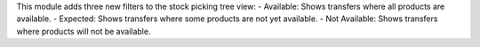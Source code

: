This module adds three new filters to the stock picking tree view:
- Available: Shows transfers where all products are available.
- Expected: Shows transfers where some products are not yet available.
- Not Available: Shows transfers where products will not be available.
